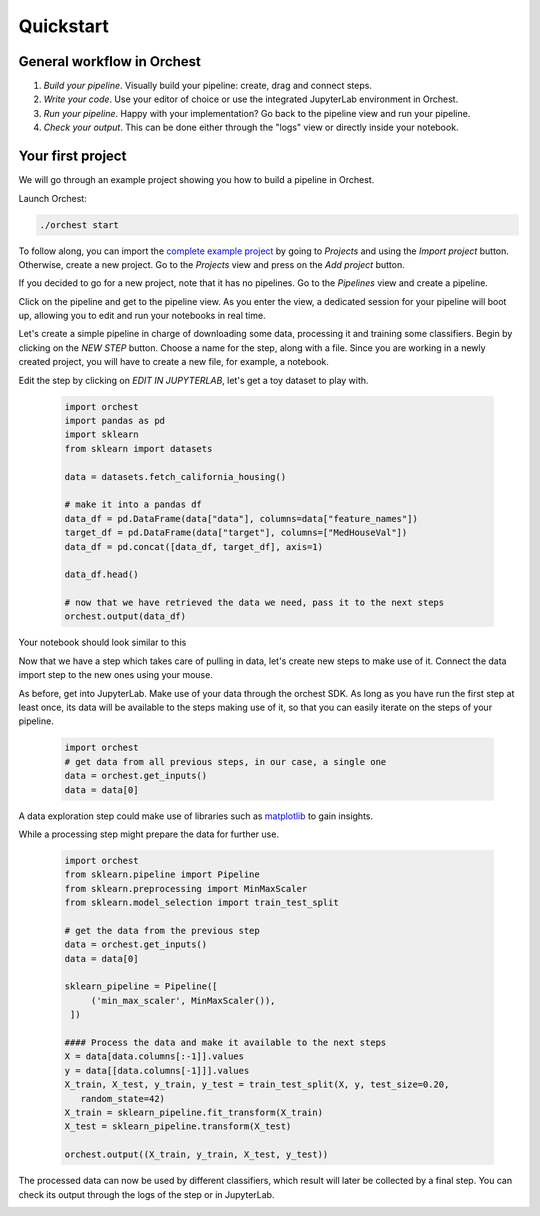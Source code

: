 Quickstart
==========


General workflow in Orchest
---------------------------

1. *Build your pipeline*. Visually build your pipeline: create, drag and connect steps.

2. *Write your code*. Use your editor of choice or use the integrated JupyterLab environment in
   Orchest.

3. *Run your pipeline*. Happy with your implementation? Go back to the pipeline view and run your
   pipeline.

4. *Check your output*. This can be done either through the "logs" view or directly inside your
   notebook.


Your first project
------------------
We will go through an example project showing you how to build a pipeline in Orchest.  


Launch Orchest:

.. code-block:: bash

   ./orchest start

To follow along, you can import the `complete example project <https://github.com/orchest/quickstart>`_ 
by going to *Projects* and using the *Import project* button.  
Otherwise, create a new project. Go to the *Projects* view and press on the *Add project* button.

If you decided to go for a new project, note that it has no pipelines. Go to the *Pipelines* view and create a pipeline.

.. image:: ../img/quickstart/pipelines-view.png

Click on the pipeline and get to the pipeline view. As you enter
the view, a dedicated session for your pipeline will boot up, allowing
you to edit and run your notebooks in real time.

.. image:: ../img/quickstart/pipeline-editor-empty.png

Let's create a simple pipeline in charge of downloading some data,
processing it and training some classifiers.
Begin by clicking on the *NEW STEP* button.
Choose a name for the step, along with a file. Since you are working
in a newly created project, you will have to create a new file, for example, 
a notebook.

.. image:: ../img/quickstart/get-data.png

Edit the step by clicking on *EDIT IN JUPYTERLAB*, let's get
a toy dataset to play with.

  .. code-block:: python

    import orchest
    import pandas as pd
    import sklearn
    from sklearn import datasets

    data = datasets.fetch_california_housing()

    # make it into a pandas df
    data_df = pd.DataFrame(data["data"], columns=data["feature_names"])
    target_df = pd.DataFrame(data["target"], columns=["MedHouseVal"])
    data_df = pd.concat([data_df, target_df], axis=1)

    data_df.head()

    # now that we have retrieved the data we need, pass it to the next steps
    orchest.output(data_df)

Your notebook should look similar to this

.. image:: ../img/quickstart/get-data-notebook.png

Now that we have a step which takes care of pulling in data, let's create
new steps to make use of it.
Connect the data import step to the new ones using your mouse.

.. image:: ../img/quickstart/use-data.png

As before, get into JupyterLab. Make use of your data through the orchest SDK.
As long as you have run the first step at least once, its data will be available
to the steps making use of it, so that you can easily iterate on the steps
of your pipeline.



  .. code-block:: python

    import orchest
    # get data from all previous steps, in our case, a single one
    data = orchest.get_inputs()
    data = data[0]

A data exploration step could make use of libraries such as 
`matplotlib <https://matplotlib.org/>`_ to gain insights.

.. image:: ../img/quickstart/3d-plot.png

While a processing step might prepare the data for further use.

  .. code-block:: python

   import orchest
   from sklearn.pipeline import Pipeline
   from sklearn.preprocessing import MinMaxScaler
   from sklearn.model_selection import train_test_split

   # get the data from the previous step
   data = orchest.get_inputs()
   data = data[0]

   sklearn_pipeline = Pipeline([
        ('min_max_scaler', MinMaxScaler()),
    ])

   #### Process the data and make it available to the next steps
   X = data[data.columns[:-1]].values
   y = data[[data.columns[-1]]].values
   X_train, X_test, y_train, y_test = train_test_split(X, y, test_size=0.20, 
      random_state=42)
   X_train = sklearn_pipeline.fit_transform(X_train)
   X_test = sklearn_pipeline.transform(X_test)

   orchest.output((X_train, y_train, X_test, y_test))


The processed data can now be used by different classifiers, which
result will later be collected by a final step. You can check its
output through the logs of the step or in JupyterLab.

.. image:: ../img/quickstart/complete-pipeline.png

